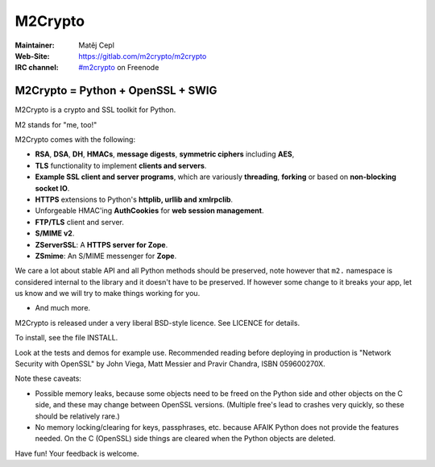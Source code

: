 ========
M2Crypto
========

:Maintainer: Matěj Cepl
:Web-Site: https://gitlab.com/m2crypto/m2crypto
:IRC channel: `#m2crypto`_ on Freenode

M2Crypto = Python + OpenSSL + SWIG
----------------------------------

M2Crypto is a crypto and SSL toolkit for Python.

M2 stands for "me, too!"

M2Crypto comes with the following:

- **RSA**, **DSA**, **DH**, **HMACs**, **message digests**,
  **symmetric ciphers** including **AES**,

- **TLS** functionality to implement **clients and servers**.

- **Example SSL client and server programs**, which are variously
  **threading**, **forking** or based on **non-blocking socket IO**.

- **HTTPS** extensions to Python's **httplib, urllib and xmlrpclib**.

- Unforgeable HMAC'ing **AuthCookies** for **web session management**.

- **FTP/TLS** client and server.

- **S/MIME v2**.

- **ZServerSSL**: A **HTTPS server for Zope**.

- **ZSmime**: An S/MIME messenger for **Zope**.

We care a lot about stable API and all Python methods should be
preserved, note however that ``m2.`` namespace is considered internal to
the library and it doesn't have to be preserved. If however some change
to it breaks your app, let us know and we will try to make things
working for you.

- And much more.

M2Crypto is released under a very liberal BSD-style licence. See
LICENCE for details.

To install, see the file INSTALL.

Look at the tests and demos for example use. Recommended reading before
deploying in production is "Network Security with OpenSSL" by John Viega,
Matt Messier and Pravir Chandra, ISBN 059600270X.

Note these caveats:

- Possible memory leaks, because some objects need to be freed on the
  Python side and other objects on the C side, and these may change
  between OpenSSL versions. (Multiple free's lead to crashes very
  quickly, so these should be relatively rare.)

- No memory locking/clearing for keys, passphrases, etc. because AFAIK
  Python does not provide the features needed. On the C (OpenSSL) side
  things are cleared when the Python objects are deleted.

Have fun! Your feedback is welcome.

.. _`#m2crypto`:
    irc://Freenode/#m2crypto
